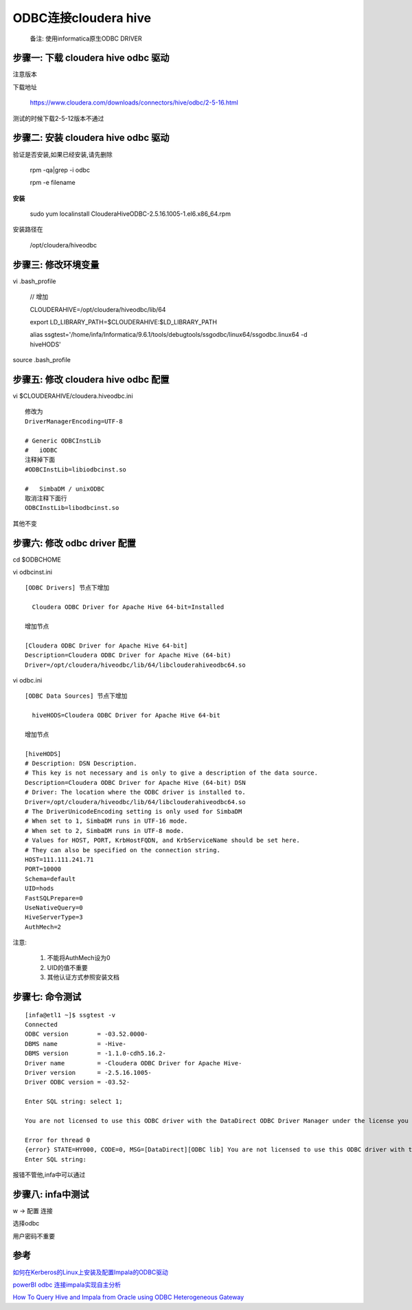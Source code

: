ODBC连接cloudera hive
=======================


  备注: 使用informatica原生ODBC DRIVER

步骤一: 下载 cloudera hive odbc 驱动
----------------------------------------

注意版本

下载地址

  https://www.cloudera.com/downloads/connectors/hive/odbc/2-5-16.html

测试的时候下载2-5-12版本不通过


步骤二: 安装 cloudera hive odbc 驱动
----------------------------------------


验证是否安装,如果已经安装,请先删除

  rpm -qa|grep -i odbc

  rpm -e filename

**安装**

  sudo yum localinstall ClouderaHiveODBC-2.5.16.1005-1.el6.x86_64.rpm

安装路径在
  
  /opt/cloudera/hiveodbc


步骤三: 修改环境变量
----------------------------------------

vi .bash_profile

  // 增加

  CLOUDERAHIVE=/opt/cloudera/hiveodbc/lib/64

  export LD_LIBRARY_PATH=$CLOUDERAHIVE:$LD_LIBRARY_PATH

  alias ssgtest='/home/infa/Informatica/9.6.1/tools/debugtools/ssgodbc/linux64/ssgodbc.linux64 -d hiveHODS'

source .bash_profile

步骤五: 修改 cloudera hive odbc 配置
----------------------------------------

vi $CLOUDERAHIVE/cloudera.hiveodbc.ini

::


  修改为
  DriverManagerEncoding=UTF-8

  # Generic ODBCInstLib
  #   iODBC
  注释掉下面
  #ODBCInstLib=libiodbcinst.so

  #   SimbaDM / unixODBC
  取消注释下面行
  ODBCInstLib=libodbcinst.so

其他不变

步骤六: 修改 odbc driver 配置
----------------------------------


cd $ODBCHOME

vi odbcinst.ini

::

  [ODBC Drivers] 节点下增加

    Cloudera ODBC Driver for Apache Hive 64-bit=Installed

  增加节点

  [Cloudera ODBC Driver for Apache Hive 64-bit]
  Description=Cloudera ODBC Driver for Apache Hive (64-bit)
  Driver=/opt/cloudera/hiveodbc/lib/64/libclouderahiveodbc64.so


vi odbc.ini

::

  [ODBC Data Sources] 节点下增加

    hiveHODS=Cloudera ODBC Driver for Apache Hive 64-bit

  增加节点

  [hiveHODS]
  # Description: DSN Description.
  # This key is not necessary and is only to give a description of the data source.
  Description=Cloudera ODBC Driver for Apache Hive (64-bit) DSN
  # Driver: The location where the ODBC driver is installed to.
  Driver=/opt/cloudera/hiveodbc/lib/64/libclouderahiveodbc64.so
  # The DriverUnicodeEncoding setting is only used for SimbaDM
  # When set to 1, SimbaDM runs in UTF-16 mode.
  # When set to 2, SimbaDM runs in UTF-8 mode.
  # Values for HOST, PORT, KrbHostFQDN, and KrbServiceName should be set here.
  # They can also be specified on the connection string.
  HOST=111.111.241.71
  PORT=10000
  Schema=default
  UID=hods
  FastSQLPrepare=0
  UseNativeQuery=0
  HiveServerType=3
  AuthMech=2


注意: 

  1. 不能将AuthMech设为0
  2. UID的值不重要
  3. 其他认证方式参照安装文档


步骤七: 命令测试
--------------------


::

  [infa@etl1 ~]$ ssgtest -v
  Connected
  ODBC version        = -03.52.0000-
  DBMS name           = -Hive-
  DBMS version        = -1.1.0-cdh5.16.2-
  Driver name         = -Cloudera ODBC Driver for Apache Hive-
  Driver version      = -2.5.16.1005-
  Driver ODBC version = -03.52-

  Enter SQL string: select 1;

  You are not licensed to use this ODBC driver with the DataDirect ODBC Driver Manager under the license you have purchased.  You can order a license by calling DataDirect Technologies at 800-876-3101 in North America and +44 (0) 1753-218 930 elsewhere.  Thank you for your cooperation.

  Error for thread 0
  {error} STATE=HY000, CODE=0, MSG=[DataDirect][ODBC lib] You are not licensed to use this ODBC driver with the DataDirect ODBC Driver Manager under the license you have purchased.  You can order a license by calling DataDirect Technologies at 800-876-3101 in North America and +44 (0) 1753-218 930 elsewhere.  Thank you for your cooperation.
  Enter SQL string: 

报错不管他,infa中可以通过



步骤八: infa中测试
-----------------------------

w -> 配置 连接

选择odbc

用户密码不重要

参考
----------

`如何在Kerberos的Linux上安装及配置Impala的ODBC驱动`_

.. _`如何在Kerberos的Linux上安装及配置Impala的ODBC驱动`: https://mp.weixin.qq.com/s?__biz=MzI4OTY3MTUyNg==&mid=2247486776&idx=1&sn=66b65d0663f5bd456db0c462bc967888&chksm=ec2add31db5d542756e31b2da064bdca57d899de45a90834d3b900f67dc521a9bf21adbd9509&mpshare=1&scene=1&srcid=07177XdCHropcXOIPEhwgIM8&pass_ticket=GsbxX7JtZFeDaUcTKU3%2B5xyDsZTjuQSMzude6M%2BrABjE3mEq4rERv9DzV5RWSzrd#rd


`powerBI odbc 连接impala实现自主分析`_

.. _`powerBI odbc 连接impala实现自主分析`: https://www.520mwx.com/view/21779

`How To Query Hive and Impala from Oracle using ODBC Heterogeneous Gateway`_

.. _`How To Query Hive and Impala from Oracle using ODBC Heterogeneous Gateway`: https://community.oracle.com/docs/DOC-1002634
